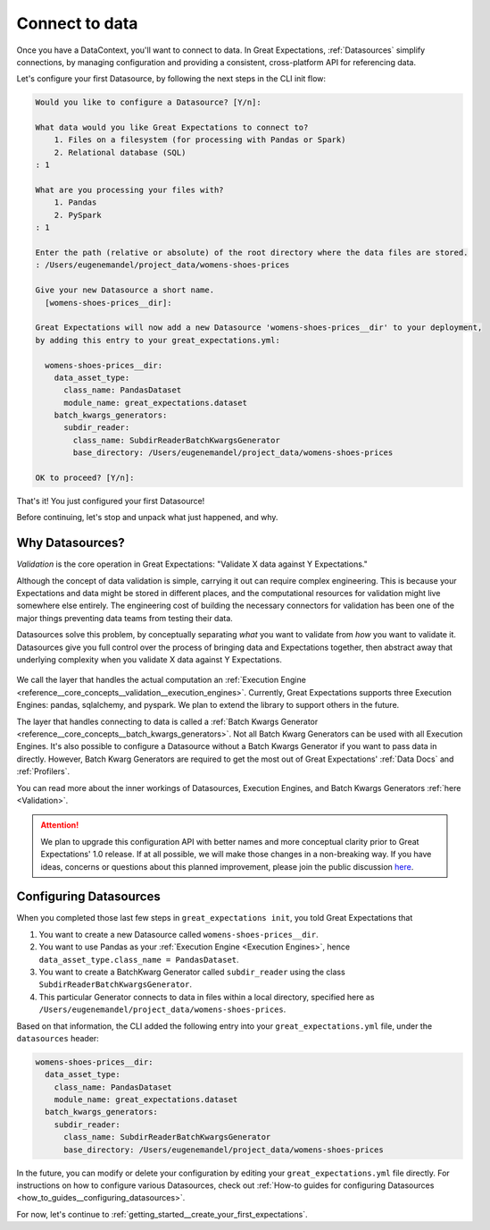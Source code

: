 .. _getting_started__connect_to_data:

Connect to data
===============

Once you have a DataContext, you'll want to connect to data.  In Great Expectations, :ref:`Datasources` simplify connections, by managing configuration and providing a consistent, cross-platform API for referencing data.

Let's configure your first Datasource, by following the next steps in the CLI init flow:

.. code-block:: bash

    Would you like to configure a Datasource? [Y/n]: 

    What data would you like Great Expectations to connect to?    
        1. Files on a filesystem (for processing with Pandas or Spark)
        2. Relational database (SQL)
    : 1

    What are you processing your files with?
        1. Pandas
        2. PySpark
    : 1

    Enter the path (relative or absolute) of the root directory where the data files are stored.
    : /Users/eugenemandel/project_data/womens-shoes-prices

    Give your new Datasource a short name.
      [womens-shoes-prices__dir]: 

    Great Expectations will now add a new Datasource 'womens-shoes-prices__dir' to your deployment,
    by adding this entry to your great_expectations.yml:

      womens-shoes-prices__dir:
        data_asset_type:
          class_name: PandasDataset
          module_name: great_expectations.dataset
        batch_kwargs_generators:
          subdir_reader:
            class_name: SubdirReaderBatchKwargsGenerator
            base_directory: /Users/eugenemandel/project_data/womens-shoes-prices

    OK to proceed? [Y/n]: 


That's it! You just configured your first Datasource!

Before continuing, let's stop and unpack what just happened, and why.

Why Datasources?
----------------

*Validation* is the core operation in Great Expectations: "Validate X data against Y Expectations."

Although the concept of data validation is simple, carrying it out can require complex engineering. This is because your Expectations and data might be stored in different places, and the computational resources for validation might live somewhere else entirely. The engineering cost of building the necessary connectors for validation has been one of the major things preventing data teams from testing their data.

Datasources solve this problem, by conceptually separating *what* you want to validate from *how* you want to validate it. Datasources give you full control over the process of bringing data and Expectations together, then abstract away that underlying complexity when you validate X data against Y Expectations.

.. figure:: ../../images/datasource-conceptual-diagram.png
    :width: 400px
    :class: with-shadow float-right

We call the layer that handles the actual computation an :ref:`Execution Engine <reference__core_concepts__validation__execution_engines>`. Currently, Great Expectations supports three Execution Engines: pandas, sqlalchemy, and pyspark. We plan to extend the library to support others in the future.

The layer that handles connecting to data is called a :ref:`Batch Kwargs Generator <reference__core_concepts__batch_kwargs_generators>`. Not all Batch Kwarg Generators can be used with all Execution Engines. It's also possible to configure a Datasource without a Batch Kwargs Generator if you want to pass data in directly. However, Batch Kwarg Generators are required to get the most out of Great Expectations' :ref:`Data Docs` and :ref:`Profilers`.

You can read more about the inner workings of Datasources, Execution Engines, and Batch Kwargs Generators :ref:`here <Validation>`.

.. attention::

    We plan to upgrade this configuration API with better names and more conceptual clarity prior to Great Expectations' 1.0 release. If at all possible, we will make those changes in a non-breaking way. If you have ideas, concerns or questions about this planned improvement, please join the public discussion `here <https://discuss.greatexpectations.io/t/conceptual-mismatches-in-datasource-internals/134>`__.


Configuring Datasources
-----------------------

When you completed those last few steps in ``great_expectations init``, you told Great Expectations that

1. You want to create a new Datasource called ``womens-shoes-prices__dir``.
2. You want to use Pandas as your :ref:`Execution Engine <Execution Engines>`, hence ``data_asset_type.class_name = PandasDataset``.
3. You want to create a BatchKwarg Generator called ``subdir_reader`` using the class ``SubdirReaderBatchKwargsGenerator``.
4. This particular Generator connects to data in files within a local directory, specified here as ``/Users/eugenemandel/project_data/womens-shoes-prices``.

Based on that information, the CLI added the following entry into your ``great_expectations.yml`` file, under the ``datasources`` header:

.. code-block:: yaml

    womens-shoes-prices__dir:
      data_asset_type:
        class_name: PandasDataset
        module_name: great_expectations.dataset
      batch_kwargs_generators:
        subdir_reader:
          class_name: SubdirReaderBatchKwargsGenerator
          base_directory: /Users/eugenemandel/project_data/womens-shoes-prices

In the future, you can modify or delete your configuration by editing your ``great_expectations.yml`` file directly. For instructions on how to configure various Datasources, check out :ref:`How-to guides for configuring Datasources <how_to_guides__configuring_datasources>`.

For now, let's continue to :ref:`getting_started__create_your_first_expectations`.